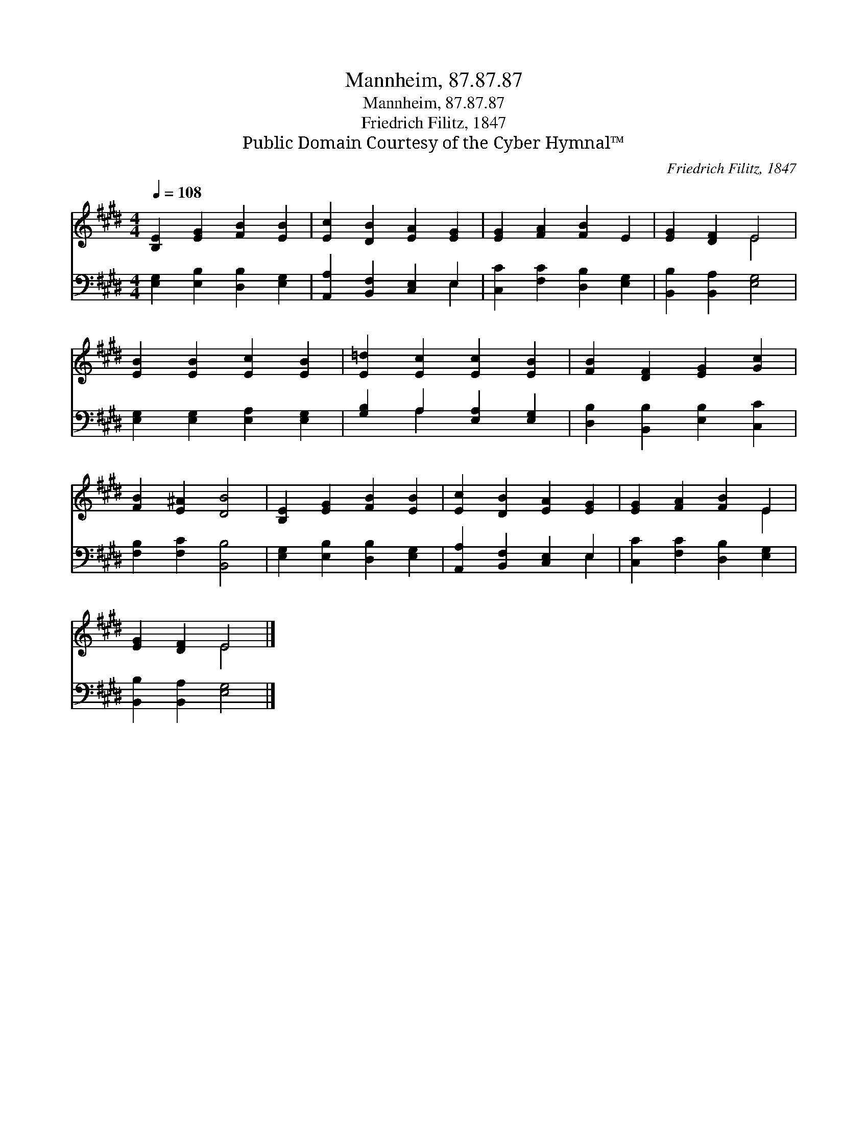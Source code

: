 X:1
T:Mannheim, 87.87.87
T:Mannheim, 87.87.87
T:Friedrich Filitz, 1847
T:Public Domain Courtesy of the Cyber Hymnal™
C:Friedrich Filitz, 1847
Z:Public Domain
Z:Courtesy of the Cyber Hymnal™
%%score ( 1 2 ) ( 3 4 )
L:1/8
Q:1/4=108
M:4/4
K:E
V:1 treble 
V:2 treble 
V:3 bass 
V:4 bass 
V:1
 [B,E]2 [EG]2 [FB]2 [EB]2 | [Ec]2 [DB]2 [EA]2 [EG]2 | [EG]2 [FA]2 [FB]2 E2 | [EG]2 [DF]2 E4 | %4
 [EB]2 [EB]2 [Ec]2 [EB]2 | [E=d]2 [Ec]2 [Ec]2 [EB]2 | [FB]2 [DF]2 [EG]2 [Gc]2 | %7
 [FB]2 [E^A]2 [DB]4 | [B,E]2 [EG]2 [FB]2 [EB]2 | [Ec]2 [DB]2 [EA]2 [EG]2 | [EG]2 [FA]2 [FB]2 E2 | %11
 [EG]2 [DF]2 E4 |] %12
V:2
 x8 | x8 | x8 | x4 E4 | x8 | x8 | x8 | x8 | x8 | x8 | x6 E2 | x4 E4 |] %12
V:3
 [E,G,]2 [E,B,]2 [D,B,]2 [E,G,]2 | [A,,A,]2 [B,,F,]2 [C,E,]2 E,2 | [C,C]2 [F,C]2 [D,B,]2 [E,G,]2 | %3
 [B,,B,]2 [B,,A,]2 [E,G,]4 | [E,G,]2 [E,G,]2 [E,A,]2 [E,G,]2 | [G,B,]2 A,2 [E,A,]2 [E,G,]2 | %6
 [D,B,]2 [B,,B,]2 [E,B,]2 [C,C]2 | [F,B,]2 [F,C]2 [B,,B,]4 | [E,G,]2 [E,B,]2 [D,B,]2 [E,G,]2 | %9
 [A,,A,]2 [B,,F,]2 [C,E,]2 E,2 | [C,C]2 [F,C]2 [D,B,]2 [E,G,]2 | [B,,B,]2 [B,,A,]2 [E,G,]4 |] %12
V:4
 x8 | x6 E,2 | x8 | x8 | x8 | x2 A,2 x4 | x8 | x8 | x8 | x6 E,2 | x8 | x8 |] %12

